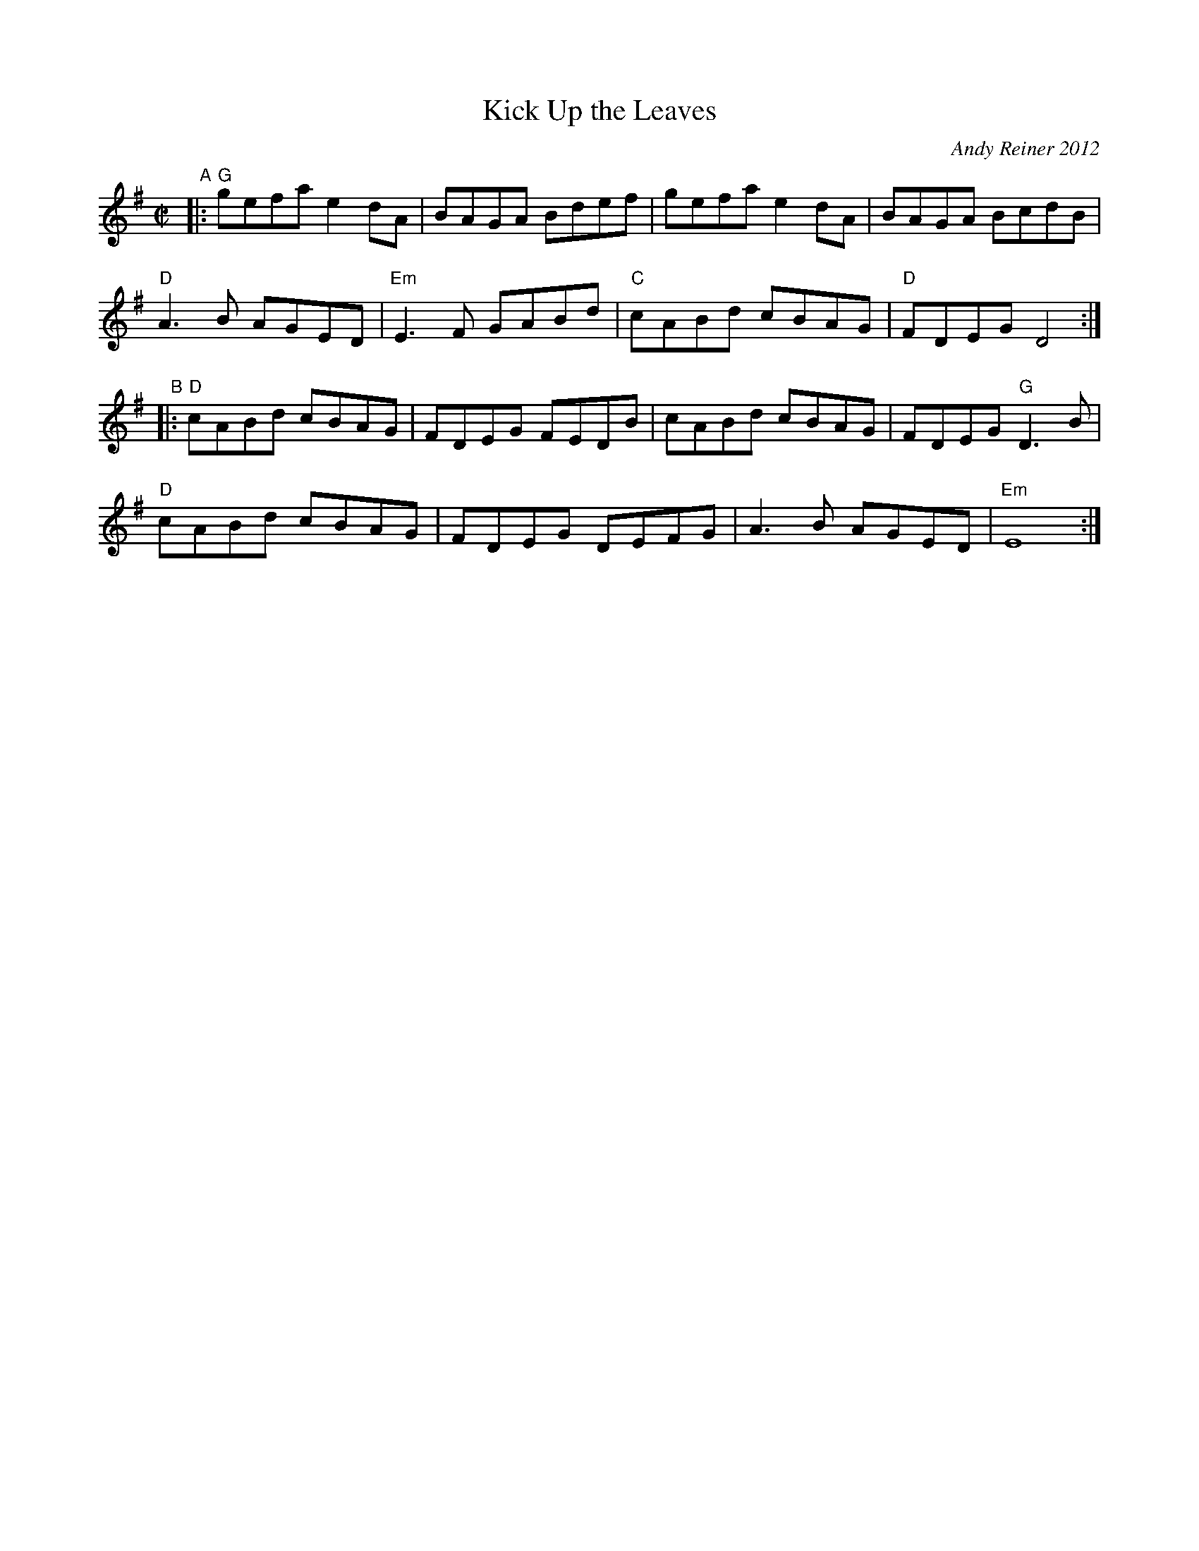X: 1
T: Kick Up the Leaves
C: Andy Reiner 2012
R: reel
Z: 2018 John Chambers <jc:trillian.mit.edu>
S: Fiddle Hell 2014 program
M: C|
L: 1/8
K: G
"A"|:\
"G"gefa e2dA | BAGA Bdef | gefa e2dA | BAGA BcdB |
"D"A3B AGED | "Em"E3F GABd | "C"cABd cBAG | "D"FDEG D4 :|
"B"|:\
"D"cABd cBAG | FDEG FEDB | cABd cBAG | FDEG "G"D3B |
"D"cABd cBAG | FDEG DEFG | A3B AGED | "Em"E8 :|
